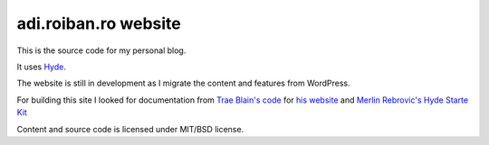 adi.roiban.ro website
=====================

This is the source code for my personal blog.

It uses `Hyde <https://github.com/hyde/hyde>`_.

The website is still in development as I migrate the content and features
from WordPress.

For building this site I looked for documentation from
`Trae Blain's code <https://github.com/traeblain/traeblain.com>`_ for
`his website <http://traeblain.com>`_ and
`Merlin Rebrovic's Hyde Starte Kit
<https://github.com/merlinrebrovic/hyde-starter-kit>`_

Content and source code is licensed under MIT/BSD license.
